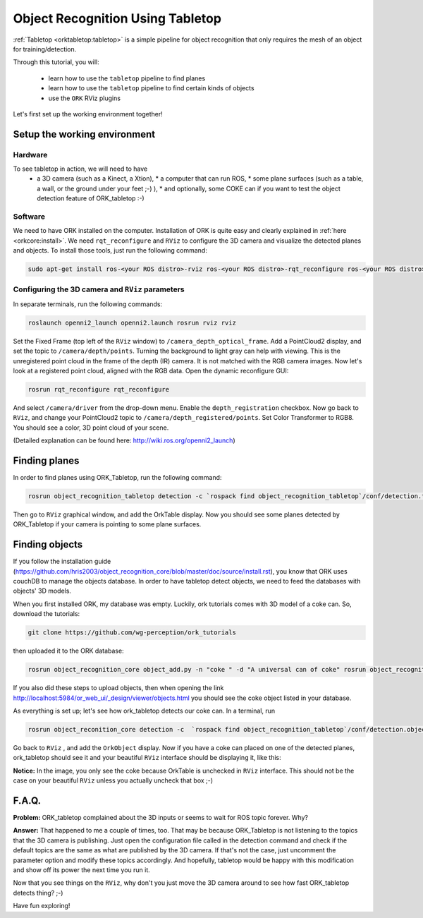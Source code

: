 .. _tutorial02:

Object Recognition Using Tabletop
#################################

:ref:`Tabletop <orktabletop:tabletop>` is a simple pipeline for object recognition that only requires the mesh of an object for training/detection.

Through this tutorial, you will:

   * learn how to use the ``tabletop`` pipeline to find planes
   * learn how to use the ``tabletop`` pipeline to find certain kinds of objects
   * use the ``ORK`` RViz plugins


Let's first set up the working environment together!

Setup the working environment
*****************************

Hardware
========

To see tabletop in action, we will need to have
  * a 3D camera (such as a Kinect, a Xtion),
    * a computer that can run ROS, * some plane surfaces (such as a table, a
    wall, or the ground under your feet ;-) ),
    * and optionally, some COKE can if you want to test the object detection feature of ORK_tabletop :-)

Software
========

We need to have ORK installed on the computer. Installation of ORK is quite easy and clearly explained in :ref:`here <orkcore:install>`. We need ``rqt_reconfigure`` and ``RViz`` to configure the 3D camera and visualize the detected planes and objects. To install those tools, just run the following command:

.. code-block:: sh

    sudo apt-get install ros-<your ROS distro>-rviz ros-<your ROS distro>-rqt_reconfigure ros-<your ROS distro>-openni*

Configuring the 3D camera and ``RViz`` parameters
=================================================

In separate terminals, run the following commands:

.. code-block:: sh

    roslaunch openni2_launch openni2.launch rosrun rviz rviz
    
Set the Fixed Frame (top left of the ``RViz`` window) to ``/camera_depth_optical_frame``. Add a PointCloud2 display, and set the topic to ``/camera/depth/points``. Turning the background to light gray can help with viewing. This is the unregistered point cloud in the frame of the depth (IR) camera. It is not matched with the RGB camera images. Now let's look at a registered point cloud, aligned with the RGB data. Open the dynamic reconfigure GUI:

.. code-block:: sh

    rosrun rqt_reconfigure rqt_reconfigure
    
And select ``/camera/driver`` from the drop-down menu. Enable the ``depth_registration`` checkbox. Now go back to ``RViz``, and change your PointCloud2 topic to ``/camera/depth_registered/points``. Set Color Transformer to RGB8. You should see a color, 3D point cloud of your scene.

(Detailed explanation can be found here: http://wiki.ros.org/openni2_launch)

Finding planes
**************

In order to find planes using ORK_Tabletop, run the following command:

.. code-block:: sh

    rosrun object_recognition_tabletop detection -c `rospack find object_recognition_tabletop`/conf/detection.table.ros.ork
    
Then go to ``RViz`` graphical window, and add the OrkTable display. Now you should see some planes detected by ORK_Tabletop if your camera is pointing to some plane surfaces.

.. image:: orktables.png
   :width: 100%


Finding objects
***************

If you follow the installation guide (https://github.com/hris2003/object_recognition_core/blob/master/doc/source/install.rst), you know that ORK uses couchDB to manage the objects database. In order to have tabletop detect objects, we need to feed the databases with objects' 3D models.

When you first installed ORK, my database was empty. Luckily, ork tutorials comes with 3D model of a coke can. So, download the tutorials:


.. code-block:: sh

    git clone https://github.com/wg-perception/ork_tutorials

then uploaded it to the ORK database:


.. code-block:: sh

    rosrun object_recognition_core object_add.py -n "coke " -d "A universal can of coke" rosrun object_recognition_core mesh_add.py <the object id that previous command returned> <path to the ork_tutorials/data/coke.stl>

If you also did these steps to upload objects, then when opening the link http://localhost:5984/or_web_ui/_design/viewer/objects.html you should see the coke object listed in your database.

As everything is set up; let's see how ork_tabletop detects our coke can. In a terminal, run


.. code-block:: sh

    rosrun object_reconition_core detection -c  `rospack find object_recognition_tabletop`/conf/detection.object.ros.ork`
    
Go back to ``RViz`` , and add the ``OrkObject`` display. Now if you have a coke can placed on one of the detected planes, ork_tabletop should see it and your beautiful ``RViz`` interface should be displaying it, like this:

.. image:: orkCoke.png
   :width: 100%


**Notice:** In the image, you only see the coke because OrkTable is unchecked in ``RViz`` interface. This should not be the case on your beautiful ``RViz`` unless you actually uncheck that box ;-)

F.A.Q.
******

**Problem:** ORK_tabletop complained about the 3D inputs or seems to wait for ROS topic forever. Why?

**Answer:** That happened to me a couple of times, too. That may be because ORK_Tabletop is not listening to the topics that the 3D camera is publishing. Just open the configuration file called in the detection command and check if the default topics are the same as what are published by the 3D camera. If that's not the case, just uncomment the parameter option and modify these topics accordingly. And hopefully, tabletop would be happy with this modification and show off its power the next time you run it.

Now that you see things on the ``RViz``, why don't you just move the 3D camera around to see how fast ORK_tabletop detects thing? ;-)

Have fun exploring!

